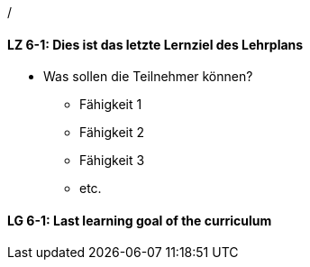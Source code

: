 /

// tag::DE[]
[[LG-6-1]]
==== LZ 6-1: Dies ist das letzte Lernziel des Lehrplans
- Was sollen die Teilnehmer können?
   * Fähigkeit 1
   * Fähigkeit 2
   * Fähigkeit 3
   * etc.

// end::DE[]


// tag::EN[]
[[LG-6-1]]
==== LG 6-1: Last learning goal of the curriculum
// end::EN[]


// tag::REMARK[]

// end::REMARK[]
